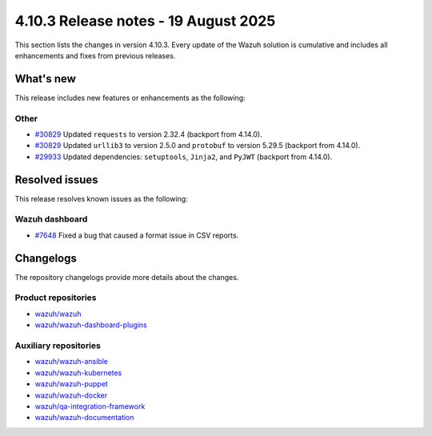 .. Copyright (C) 2015, Wazuh, Inc.

.. meta::
   :description: Wazuh 4.10.3 has been released. Check out our release notes to discover the changes and additions of this release.

4.10.3 Release notes - 19 August 2025
=====================================

This section lists the changes in version 4.10.3. Every update of the Wazuh solution is cumulative and includes all enhancements and fixes from previous releases.

What's new
----------

This release includes new features or enhancements as the following:

Other
^^^^^

- `#30829 <https://github.com/wazuh/wazuh/pull/30829>`__ Updated ``requests`` to version 2.32.4 (backport from 4.14.0).
- `#30829 <https://github.com/wazuh/wazuh/pull/30829>`__ Updated ``urllib3`` to version 2.5.0 and ``protobuf`` to version 5.29.5 (backport from 4.14.0).
- `#29933 <https://github.com/wazuh/wazuh/pull/29933>`__ Updated dependencies: ``setuptools``, ``Jinja2``, and ``PyJWT`` (backport from 4.14.0).

Resolved issues
---------------

This release resolves known issues as the following:

Wazuh dashboard
^^^^^^^^^^^^^^^

- `#7648 <https://github.com/wazuh/wazuh-dashboard-plugins/pull/7648>`__ Fixed a bug that caused a format issue in CSV reports.


Changelogs
----------

The repository changelogs provide more details about the changes.

Product repositories
^^^^^^^^^^^^^^^^^^^^

-  `wazuh/wazuh <https://github.com/wazuh/wazuh/blob/v4.10.3/CHANGELOG.md>`__
-  `wazuh/wazuh-dashboard-plugins <https://github.com/wazuh/wazuh-dashboard-plugins/blob/v4.10.3/CHANGELOG.md>`__

Auxiliary repositories
^^^^^^^^^^^^^^^^^^^^^^^

-  `wazuh/wazuh-ansible <https://github.com/wazuh/wazuh-ansible/blob/v4.10.3/CHANGELOG.md>`__
-  `wazuh/wazuh-kubernetes <https://github.com/wazuh/wazuh-kubernetes/blob/v4.10.3/CHANGELOG.md>`__
-  `wazuh/wazuh-puppet <https://github.com/wazuh/wazuh-puppet/blob/v4.10.3/CHANGELOG.md>`__
-  `wazuh/wazuh-docker <https://github.com/wazuh/wazuh-docker/blob/v4.10.3/CHANGELOG.md>`__

-  `wazuh/qa-integration-framework <https://github.com/wazuh/qa-integration-framework/blob/v4.10.3/CHANGELOG.md>`__

-  `wazuh/wazuh-documentation <https://github.com/wazuh/wazuh-documentation/blob/v4.10.3/CHANGELOG.md>`__
